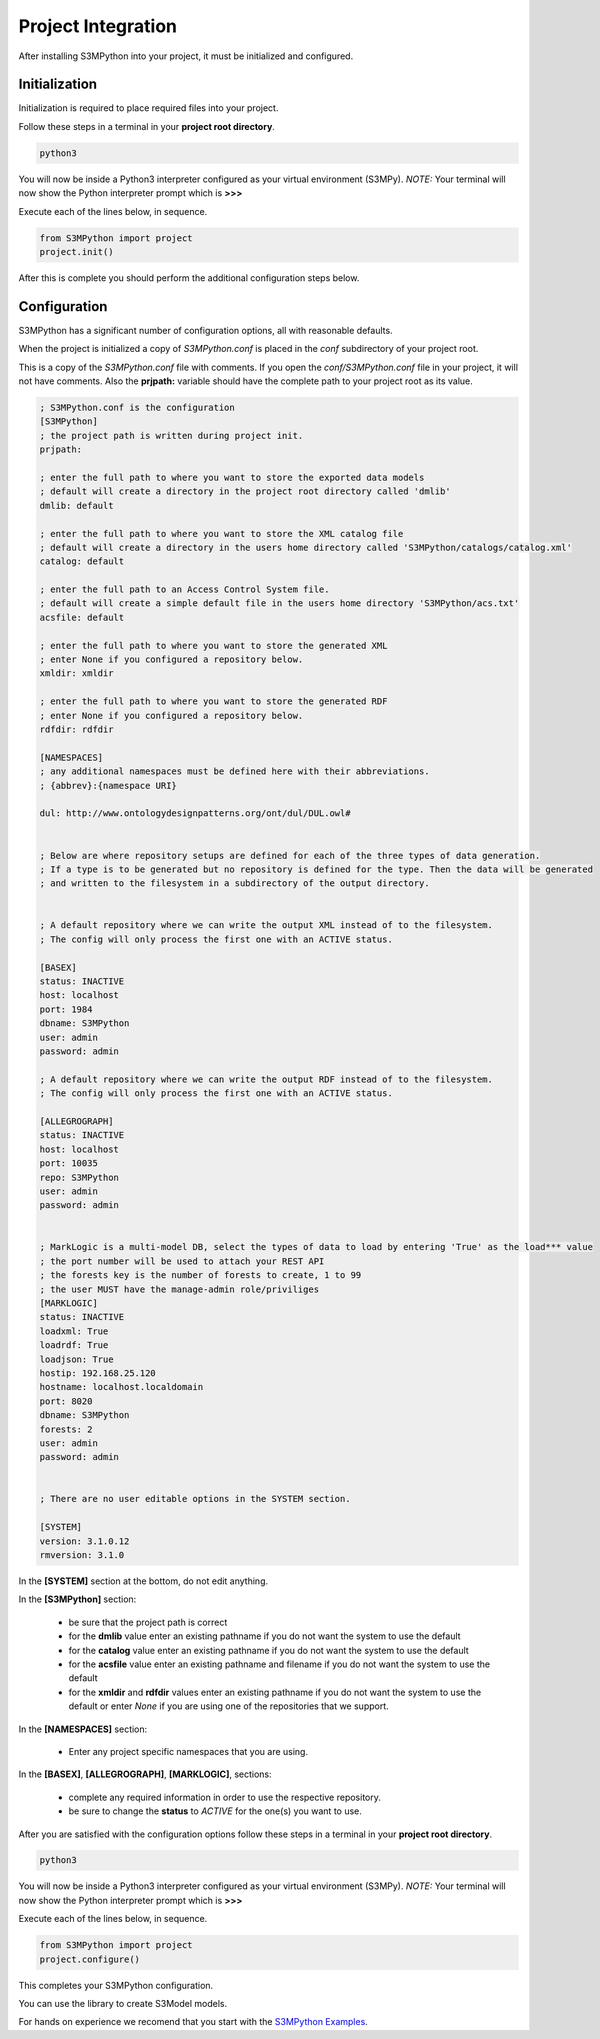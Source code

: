 Project Integration
===================

After installing S3MPython into your project, it must be initialized and configured.

Initialization
--------------

Initialization is required to place required files into your project.

Follow these steps in a terminal in your **project root directory**.

.. code-block:: sh

    python3

You will now be inside a Python3 interpreter configured as your virtual environment (S3MPy).
*NOTE:* Your terminal will now show the Python interpreter prompt which is **>>>**

Execute each of the lines below, in sequence.

.. code-block:: py3

    from S3MPython import project
    project.init()


After this is complete you should perform the additional configuration steps below.

Configuration
-------------

S3MPython has a significant number of configuration options, all with reasonable defaults.

When the project is initialized a copy of *S3MPython.conf* is placed in the *conf* subdirectory of your project root.

This is a copy of the *S3MPython.conf* file with comments. If you open the *conf/S3MPython.conf* file in your project, it will not have comments. Also the **prjpath:** variable should have the complete path to your project root as its value.



.. code-block:: ini

    ; S3MPython.conf is the configuration
    [S3MPython]
    ; the project path is written during project init.
    prjpath:

    ; enter the full path to where you want to store the exported data models
    ; default will create a directory in the project root directory called 'dmlib'
    dmlib: default

    ; enter the full path to where you want to store the XML catalog file
    ; default will create a directory in the users home directory called 'S3MPython/catalogs/catalog.xml'
    catalog: default

    ; enter the full path to an Access Control System file.
    ; default will create a simple default file in the users home directory 'S3MPython/acs.txt'
    acsfile: default

    ; enter the full path to where you want to store the generated XML
    ; enter None if you configured a repository below.
    xmldir: xmldir

    ; enter the full path to where you want to store the generated RDF
    ; enter None if you configured a repository below.
    rdfdir: rdfdir

    [NAMESPACES]
    ; any additional namespaces must be defined here with their abbreviations.
    ; {abbrev}:{namespace URI}

    dul: http://www.ontologydesignpatterns.org/ont/dul/DUL.owl#


    ; Below are where repository setups are defined for each of the three types of data generation.
    ; If a type is to be generated but no repository is defined for the type. Then the data will be generated
    ; and written to the filesystem in a subdirectory of the output directory.


    ; A default repository where we can write the output XML instead of to the filesystem.
    ; The config will only process the first one with an ACTIVE status.

    [BASEX]
    status: INACTIVE
    host: localhost
    port: 1984
    dbname: S3MPython
    user: admin
    password: admin

    ; A default repository where we can write the output RDF instead of to the filesystem.
    ; The config will only process the first one with an ACTIVE status.

    [ALLEGROGRAPH]
    status: INACTIVE
    host: localhost
    port: 10035
    repo: S3MPython
    user: admin
    password: admin


    ; MarkLogic is a multi-model DB, select the types of data to load by entering 'True' as the load*** value
    ; the port number will be used to attach your REST API
    ; the forests key is the number of forests to create, 1 to 99
    ; the user MUST have the manage-admin role/priviliges
    [MARKLOGIC]
    status: INACTIVE
    loadxml: True
    loadrdf: True
    loadjson: True
    hostip: 192.168.25.120
    hostname: localhost.localdomain
    port: 8020
    dbname: S3MPython
    forests: 2
    user: admin
    password: admin


    ; There are no user editable options in the SYSTEM section.

    [SYSTEM]
    version: 3.1.0.12
    rmversion: 3.1.0


In the **[SYSTEM]** section at the bottom, do not edit anything.

In the **[S3MPython]** section:

    - be sure that the project path is correct
    - for the **dmlib** value enter an existing pathname if you do not want the system to use the default
    - for the **catalog** value enter an existing pathname if you do not want the system to use the default
    - for the **acsfile** value enter an existing pathname and filename if you do not want the system to use the default
    - for the **xmldir** and **rdfdir** values enter an existing pathname if you do not want the system to use the default or enter *None* if you are using one of the repositories that we support.


In the **[NAMESPACES]** section:

    - Enter any project specific namespaces that you are using.



In the **[BASEX]**, **[ALLEGROGRAPH]**, **[MARKLOGIC]**, sections:

    - complete any required information in order to use the respective repository.
    - be sure to change the **status** to *ACTIVE* for the one(s) you want to use.


After you are satisfied with the configuration options follow these steps in a terminal in your **project root directory**.

.. code-block:: sh

    python3

You will now be inside a Python3 interpreter configured as your virtual environment (S3MPy).
*NOTE:* Your terminal will now show the Python interpreter prompt which is **>>>**

Execute each of the lines below, in sequence.

.. code-block:: py3

    from S3MPython import project
    project.configure()

This completes your S3MPython configuration.

You can use the library to create S3Model models.

For hands on experience we recomend that you start with the `S3MPython Examples <http://datainsights.tech/S3MPython_examples/>`_.

